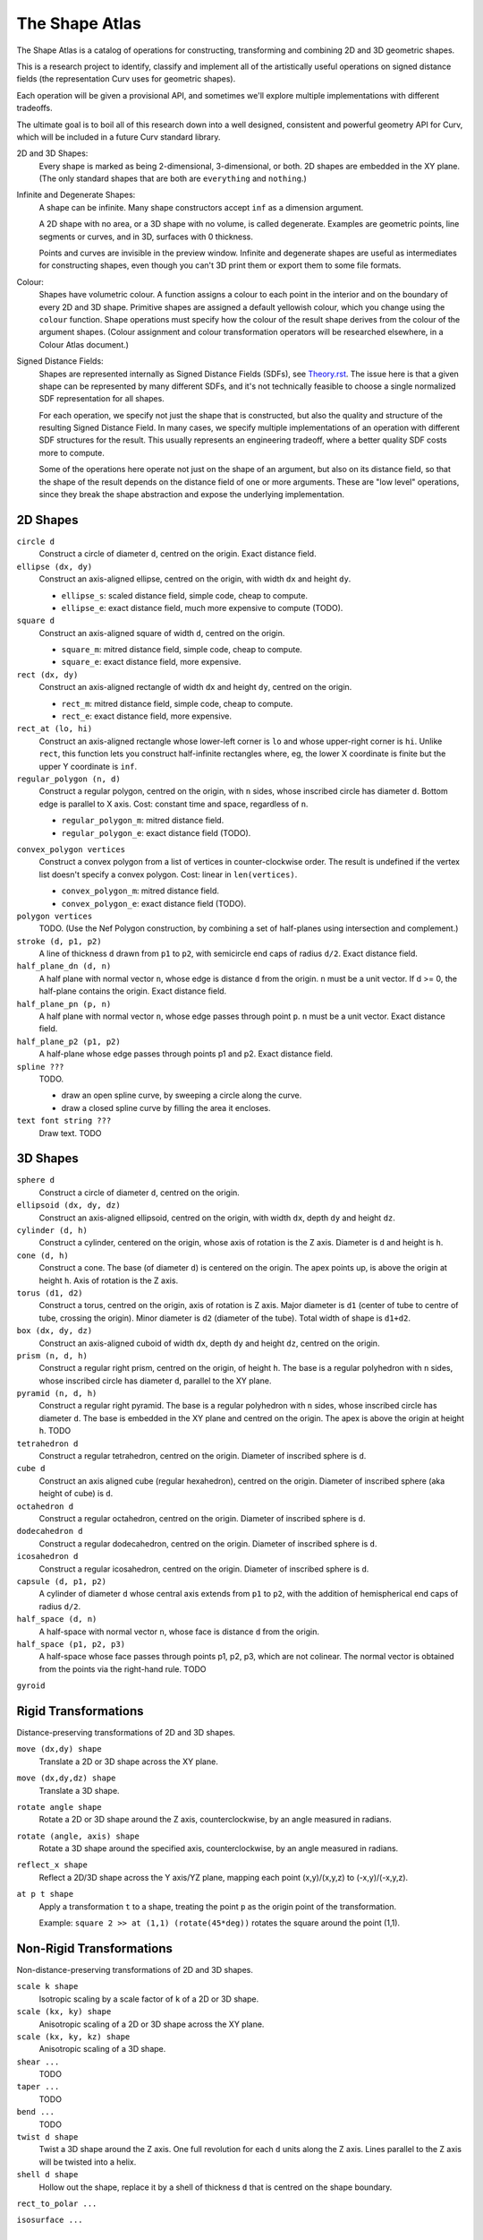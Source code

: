 ===============
The Shape Atlas
===============
The Shape Atlas is a catalog of operations for constructing,
transforming and combining 2D and 3D geometric shapes.

This is a research project to identify, classify and implement
all of the artistically useful operations on signed distance fields
(the representation Curv uses for geometric shapes).

Each operation will be given a provisional API, and sometimes we'll explore multiple
implementations with different tradeoffs.

The ultimate goal is to boil all of this research down into a well
designed, consistent and powerful geometry API for Curv, which will be
included in a future Curv standard library.

2D and 3D Shapes:
  Every shape is marked as being 2-dimensional, 3-dimensional, or both.
  2D shapes are embedded in the XY plane.
  (The only standard shapes that are both are ``everything`` and ``nothing``.)

Infinite and Degenerate Shapes:
  A shape can be infinite. Many shape constructors accept ``inf`` as a dimension argument.

  A 2D shape with no area, or a 3D shape with no volume, is called degenerate.
  Examples are geometric points, line segments or curves, and in 3D, surfaces with 0 thickness.

  Points and curves are invisible in the preview window.
  Infinite and degenerate shapes are useful as intermediates for constructing
  shapes, even though you can't 3D print them or export them to some file formats.

Colour:
  Shapes have volumetric colour.
  A function assigns a colour to each point in the interior and on the boundary
  of every 2D and 3D shape. Primitive shapes are assigned a default yellowish colour,
  which you change using the ``colour`` function.
  Shape operations must specify how the colour of the result shape derives from the
  colour of the argument shapes.
  (Colour assignment and colour transformation operators will be researched elsewhere,
  in a Colour Atlas document.)

Signed Distance Fields:
  Shapes are represented internally as Signed Distance Fields (SDFs), see `<Theory.rst>`_.
  The issue here is that a given shape can be represented by many different SDFs, and it's not
  technically feasible to choose a single normalized SDF representation for all shapes.
  
  For each operation, we specify not just the shape that is constructed, but also the
  quality and structure of the resulting Signed Distance Field.
  In many cases, we specify multiple implementations of an operation with different SDF
  structures for the result. This usually represents an engineering tradeoff, where a
  better quality SDF costs more to compute.
  
  Some of the operations here operate not just on the shape of an argument,
  but also on its distance field, so that the shape of the result
  depends on the distance field of one or more arguments. These are "low level" operations,
  since they break the shape abstraction and expose the underlying implementation.
  
2D Shapes
=========
``circle d``
  Construct a circle of diameter ``d``, centred on the origin.
  Exact distance field.

``ellipse (dx, dy)``
  Construct an axis-aligned ellipse, centred on the origin,
  with width ``dx`` and height ``dy``.
  
  * ``ellipse_s``: scaled distance field, simple code, cheap to compute.
  * ``ellipse_e``: exact distance field, much more expensive to compute (TODO).

``square d``
  Construct an axis-aligned square of width ``d``, centred on the origin.
  
  * ``square_m``: mitred distance field, simple code, cheap to compute.
  * ``square_e``: exact distance field, more expensive.

``rect (dx, dy)``
  Construct an axis-aligned rectangle of width ``dx`` and height ``dy``,
  centred on the origin.
  
  * ``rect_m``: mitred distance field, simple code, cheap to compute.
  * ``rect_e``: exact distance field, more expensive.

``rect_at (lo, hi)``
  Construct an axis-aligned rectangle
  whose lower-left corner is ``lo``
  and whose upper-right corner is ``hi``.
  Unlike ``rect``, this function lets you construct
  half-infinite rectangles where, eg, the lower X coordinate is
  finite but the upper Y coordinate is ``inf``.

``regular_polygon (n, d)``
  Construct a regular polygon, centred on the origin,
  with ``n`` sides, whose inscribed circle has diameter ``d``.
  Bottom edge is parallel to X axis.
  Cost: constant time and space, regardless of ``n``.
 
  * ``regular_polygon_m``: mitred distance field.
  * ``regular_polygon_e``: exact distance field (TODO).

..
  Example: ``regular_polygon(5,1)``

..
  |pentagon|

.. |pentagon| image:: images/pentagon.png

``convex_polygon vertices``
  Construct a convex polygon from a list of vertices in counter-clockwise order.
  The result is undefined if the vertex list doesn't specify a convex polygon.
  Cost: linear in ``len(vertices)``.
 
  * ``convex_polygon_m``: mitred distance field.
  * ``convex_polygon_e``: exact distance field (TODO).

``polygon vertices``
  TODO. (Use the Nef Polygon construction, by combining a set of half-planes using intersection and complement.)

``stroke (d, p1, p2)``
  A line of thickness ``d`` drawn from ``p1`` to ``p2``,
  with semicircle end caps of radius ``d/2``.
  Exact distance field.

``half_plane_dn (d, n)``
  A half plane with normal vector ``n``,
  whose edge is distance ``d`` from the origin.
  ``n`` must be a unit vector.
  If d >= 0, the half-plane contains the origin.
  Exact distance field.

``half_plane_pn (p, n)``
  A half plane with normal vector ``n``,
  whose edge passes through point ``p``.
  ``n`` must be a unit vector.
  Exact distance field.

``half_plane_p2 (p1, p2)``
  A half-plane whose edge passes through points p1 and p2.
  Exact distance field.

``spline ???``
  TODO.
  
  * draw an open spline curve, by sweeping a circle along the curve.
  * draw a closed spline curve by filling the area it encloses.

``text font string ???``
  Draw text. TODO

3D Shapes
=========
``sphere d``
  Construct a circle of diameter ``d``, centred on the origin.

``ellipsoid (dx, dy, dz)``
  Construct an axis-aligned ellipsoid, centred on the origin,
  with width ``dx``, depth ``dy`` and height ``dz``.

``cylinder (d, h)``
  Construct a cylinder, centered on the origin, whose axis of rotation is the Z axis.
  Diameter is ``d`` and height is ``h``.

``cone (d, h)``
  Construct a cone.
  The base (of diameter ``d``) is centered on the origin.
  The apex points up, is above the origin at height ``h``.
  Axis of rotation is the Z axis.

``torus (d1, d2)``
  Construct a torus, centred on the origin, axis of rotation is Z axis.
  Major diameter is ``d1`` (center of tube to centre of tube, crossing the origin).
  Minor diameter is ``d2`` (diameter of the tube).
  Total width of shape is ``d1+d2``.

``box (dx, dy, dz)``
  Construct an axis-aligned cuboid of width ``dx``, depth ``dy`` and height ``dz``,
  centred on the origin.

``prism (n, d, h)``
  Construct a regular right prism, centred on the origin, of height ``h``.
  The base is a regular polyhedron with ``n`` sides, whose inscribed circle has diameter ``d``,
  parallel to the XY plane.

``pyramid (n, d, h)``
  Construct a regular right pyramid.
  The base is a regular polyhedron with ``n`` sides, whose inscribed circle has diameter ``d``.
  The base is embedded in the XY plane and centred on the origin.
  The apex is above the origin at height ``h``.
  TODO

``tetrahedron d``
  Construct a regular tetrahedron, centred on the origin.
  Diameter of inscribed sphere is ``d``.

``cube d``
  Construct an axis aligned cube (regular hexahedron), centred on the origin.
  Diameter of inscribed sphere (aka height of cube) is ``d``.

``octahedron d``
  Construct a regular octahedron, centred on the origin.
  Diameter of inscribed sphere is ``d``.

``dodecahedron d``
  Construct a regular dodecahedron, centred on the origin.
  Diameter of inscribed sphere is ``d``.

``icosahedron d``
  Construct a regular icosahedron, centred on the origin.
  Diameter of inscribed sphere is ``d``.

``capsule (d, p1, p2)``
  A cylinder of diameter ``d`` whose central axis extends from ``p1`` to ``p2``,
  with the addition of hemispherical end caps of radius ``d/2``.

``half_space (d, n)``
  A half-space with normal vector ``n``,
  whose face is distance ``d`` from the origin.
  
``half_space (p1, p2, p3)``
  A half-space whose face passes through points p1, p2, p3, which are not colinear.
  The normal vector is obtained from the points via the right-hand rule.
  TODO

``gyroid``

Rigid Transformations
=====================
Distance-preserving transformations of 2D and 3D shapes.

``move (dx,dy) shape``
  Translate a 2D or 3D shape across the XY plane.

``move (dx,dy,dz) shape``
  Translate a 3D shape.

``rotate angle shape``
  Rotate a 2D or 3D shape around the Z axis, counterclockwise,
  by an angle measured in radians.

``rotate (angle, axis) shape``
  Rotate a 3D shape around the specified axis, counterclockwise,
  by an angle measured in radians.

``reflect_x shape``
  Reflect a 2D/3D shape across the Y axis/YZ plane,
  mapping each point (x,y)/(x,y,z) to (-x,y)/(-x,y,z).

``at p t shape``
  Apply a transformation ``t`` to a shape,
  treating the point ``p`` as the origin point of the transformation.
  
  Example: ``square 2 >> at (1,1) (rotate(45*deg))``
  rotates the square around the point (1,1).

Non-Rigid Transformations
=========================
Non-distance-preserving transformations of 2D and 3D shapes.

``scale k shape``
  Isotropic scaling by a scale factor of ``k`` of a 2D or 3D shape.

``scale (kx, ky) shape``
  Anisotropic scaling of a 2D or 3D shape across the XY plane.

``scale (kx, ky, kz) shape``
  Anisotropic scaling of a 3D shape.

``shear ...``
  TODO

``taper ...``
  TODO

``bend ...``
  TODO

``twist d shape``
  Twist a 3D shape around the Z axis. One full revolution for each ``d`` units along the Z axis.
  Lines parallel to the Z axis will be twisted into a helix.

``shell d shape``
  Hollow out the shape, replace it by a shell of thickness ``d`` that is centred on the shape boundary.

``rect_to_polar ...``

``isosurface ...``

2D -> 3D Transformations
========================

``extrude h shape``

``pancake d shape``

``loft h shape1 shape2``
  TODO

``rotate_extrude shape``
  The half-plane defined by ``x >= 0`` is rotated 90°, mapping the +Y axis to the +Z axis.
  Then this half-plane is rotated around the Z axis, creating a solid of revolution.

``cylinder_extrude (d, d2) shape``
  An infinite strip of 2D space running along the Y axis
  and bounded by ``-d/2 <= x <= d/2``
  is wrapped into an infinite cylinder of diameter ``d2``,
  running along the Z axis and extruded towards the Z axis.
  TODO

``stereographic_extrude shape``
  The entire 2D plane is mapped onto the surface of the unit sphere
  using a stereographic projection,
  and extruded down to the origin.
  TODO

``perimeter_extrude perimeter cross_section``

3D -> 2D Transformations
========================

``slice_xy shape``

``slice_xz shape``

``slice_yz shape``

Boolean (Set Theoretic) Operations
==================================
``nothing``
  A special shape, classified as both 2D and 3D,
  that contains no geometric points.
  It's the identity element for the ``union`` operation.

``everything``
  A special infinite shape, classified as both 2D and 3D,
  that contains all geometric points.
  It's the identity element for the ``intersection`` operation.

``complement shape``
  Reverses inside and outside, so that all points inside the argument
  shape are outside the result shape, and vice versa.
  But the boundary doesn't change.
  If the input is a finite shape, the output will be infinite.

``union (shape1, shape2, ...)``
  Construct the set union of a list of zero or more shapes.
  
  The colours of shapes later in the list
  take precedence over shapes earlier in the list.
  This follows the metaphor of ``union`` as an additive operation
  where later shapes are "painted on top of" earlier shapes.

  ``union`` is an associative operation with ``nothing``
  as the identity element, meaning it is a monoid.
  The empty list is mapped to ``nothing``.
  If all of the shapes have the same colour, then
  ``union`` is commutative.

``intersection (shape1, shape2, ...)``
  Construct the set intersection of zero or more shapes.
  
  The colour of the first shape takes precedence.
  This is the opposite of the ``union`` convention.
  It follows the metaphor of ``intersection`` as a subtractive operation
  where the first shape is primary, and subsequent shapes indicate which parts of
  the primary shape not to remove.
  It is consistent with the traditional definition
  of ``difference(s1,s2)`` as ``intersection(s1,complement(s2))``.

  ``intersection`` is an associative operation.
  The empty list is mapped to ``everything``.
  If all of the shapes have the default colour,
  then ``everything`` is the identity element,
  and ``intersection`` is commutative and a monoid.
  
``difference (shape1, shape2)``
  A binary operation that subtracts shape2 from shape1,
  preserving the colour of shape1.

``symmetric_difference (shape1, shape2, ...)``
  The result contains all of the points that belong to exactly one shape in the list.
  
  This is an associative, commutative operation with ``nothing`` as its identity element.

Repetition
==========
``repeat_x d shape``

``repeat_xy d shape``

``repeat_xyz d shape``

``repeat_mirror_x shape``

``repeat_radial reps shape``

Morph and Blend
===============
Non-rigid operations for combining two shapes by "melting them together".

``morph k shape1 shape2``

``smooth_union ...``

``smooth_intersection ...``

..
  Advanced CSG Operations
  =======================
  These are expert level CSG operations that break the abstraction of a simple world of geometric shapes,
  and expose the underlying representation of shapes as Signed Distance Fields.
